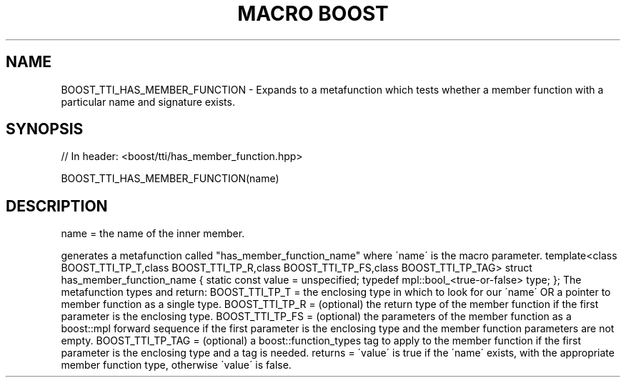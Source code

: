 .\"Generated by db2man.xsl. Don't modify this, modify the source.
.de Sh \" Subsection
.br
.if t .Sp
.ne 5
.PP
\fB\\$1\fR
.PP
..
.de Sp \" Vertical space (when we can't use .PP)
.if t .sp .5v
.if n .sp
..
.de Ip \" List item
.br
.ie \\n(.$>=3 .ne \\$3
.el .ne 3
.IP "\\$1" \\$2
..
.TH "MACRO BOOST" 3 "" "" ""
.SH "NAME"
BOOST_TTI_HAS_MEMBER_FUNCTION \- Expands to a metafunction which tests whether a member function with a particular name and signature exists\&.
.SH "SYNOPSIS"

.sp
.nf
// In header: <boost/tti/has_member_function\&.hpp>

BOOST_TTI_HAS_MEMBER_FUNCTION(name)
.fi
.SH "DESCRIPTION"
.PP
name = the name of the inner member\&.
.PP
generates a metafunction called "has_member_function_name" where \'name\' is the macro parameter\&. template<class BOOST_TTI_TP_T,class BOOST_TTI_TP_R,class BOOST_TTI_TP_FS,class BOOST_TTI_TP_TAG> struct has_member_function_name { static const value = unspecified; typedef mpl::bool_<true\-or\-false> type; }; The metafunction types and return: BOOST_TTI_TP_T = the enclosing type in which to look for our \'name\' OR a pointer to member function as a single type\&. BOOST_TTI_TP_R = (optional) the return type of the member function if the first parameter is the enclosing type\&. BOOST_TTI_TP_FS = (optional) the parameters of the member function as a boost::mpl forward sequence if the first parameter is the enclosing type and the member function parameters are not empty\&. BOOST_TTI_TP_TAG = (optional) a boost::function_types tag to apply to the member function if the first parameter is the enclosing type and a tag is needed\&. returns = \'value\' is true if the \'name\' exists, with the appropriate member function type, otherwise \'value\' is false\&.

